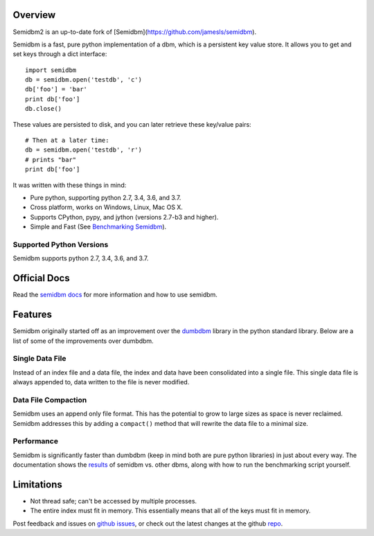 ========
Overview
========

.. image:: https://secure.travis-ci.org/quora/semidbm2.png?branch=master
   :target: http://travis-ci.org/quora/semidbm2
	    
.. image:: https://img.shields.io/pypi/v/semidbm2.svg
    :target: https://pypi.python.org/pypi/semidbm2/
    :alt: Latest Version

.. image:: https://img.shields.io/pypi/pyversions/semidbm2.svg
    :target: https://pypi.python.org/pypi/semidbm2/
    :alt: Supported Python versions

.. image:: https://img.shields.io/pypi/implementation/semidbm2.svg
    :target: https://pypi.python.org/pypi/semidbm2/
    :alt: Supported Python implementations

.. image:: https://img.shields.io/pypi/l/semidbm2.svg
    :target: https://pypi.python.org/pypi/semidbm2/
    :alt: License

.. image:: https://img.shields.io/pypi/wheel/semidbm2.svg
    :target: https://pypi.python.org/pypi/semidbm2/
    :alt: Wheel Status

Semidbm2 is an up-to-date fork of [Semidbm](https://github.com/jamesls/semidbm).

Semidbm is a fast, pure python implementation of a dbm, which is a
persistent key value store. It allows you to get and set keys through
a dict interface::

    import semidbm
    db = semidbm.open('testdb', 'c')
    db['foo'] = 'bar'
    print db['foo']
    db.close()

These values are persisted to disk, and you can later retrieve
these key/value pairs::

    # Then at a later time:
    db = semidbm.open('testdb', 'r')
    # prints "bar"
    print db['foo']


It was written with these things in mind:

* Pure python, supporting python 2.7, 3.4, 3.6, and 3.7.
* Cross platform, works on Windows, Linux, Mac OS X.
* Supports CPython, pypy, and jython (versions 2.7-b3 and higher).
* Simple and Fast (See `Benchmarking Semidbm <http://semidbm.readthedocs.org/en/latest/benchmarks.html>`__).


Supported Python Versions
=========================

Semidbm supports python 2.7, 3.4, 3.6, and 3.7.

=============
Official Docs
=============

Read the `semidbm docs <http://semidbm.readthedocs.org>`_ for more information
and how to use semidbm.


========
Features
========

Semidbm originally started off as an improvement over the
`dumbdbm <https://docs.python.org/2/library/dumbdbm.html>`__
library in the python standard library.  Below are a list of some of the
improvements over dumbdbm.


Single Data File
================

Instead of an index file and a data file, the index and data have been
consolidated into a single file.  This single data file is always appended to,
data written to the file is never modified.


Data File Compaction
====================

Semidbm uses an append only file format.  This has the potential to grow to
large sizes as space is never reclaimed.  Semidbm addresses this by adding a
``compact()`` method that will rewrite the data file to a minimal size.


Performance
===========

Semidbm is significantly faster than dumbdbm (keep in mind both are pure python
libraries) in just about every way.  The documentation shows the
`results <http://semidbm.readthedocs.org/en/latest/benchmarks.html>`_
of semidbm vs. other dbms, along with how to run the benchmarking
script yourself.


===========
Limitations
===========

* Not thread safe; can't be accessed by multiple processes.
* The entire index must fit in memory.  This essentially means that all of the
  keys must fit in memory.


Post feedback and issues on `github issues`_, or check out the
latest changes at the github `repo`_.


.. _github issues: https://github.com/quora/semidbm2/issues
.. _repo: https://github.com/quora/semidbm2
